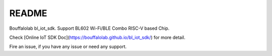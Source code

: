 README
=========

Bouffalolab bl_iot_sdk. Support BL602 Wi-Fi/BLE Combo RISC-V based Chip.

Check [Online IoT SDK Doc](https://bouffalolab.github.io/bl_iot_sdk/) for more detail.

Fire an issue, if you have any issue or need any support.

